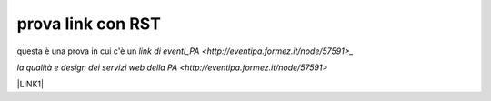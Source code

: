 prova link con RST
##################

questa è una prova in cui c'è un `link di eventi_PA <http://eventipa.formez.it/node/57591>_`

`la qualità e design dei servizi web della PA <http://eventipa.formez.it/node/57591>`



\ |LINK1|\

.. |LINK1| raw:: html <a href="https://docs.italia.it/italia/piano-triennale-ict/pianotriennale-ict-doc/it/2019-2021/" target="_blank">Piano Triennale per l’Informatica 2019-2021</a>
